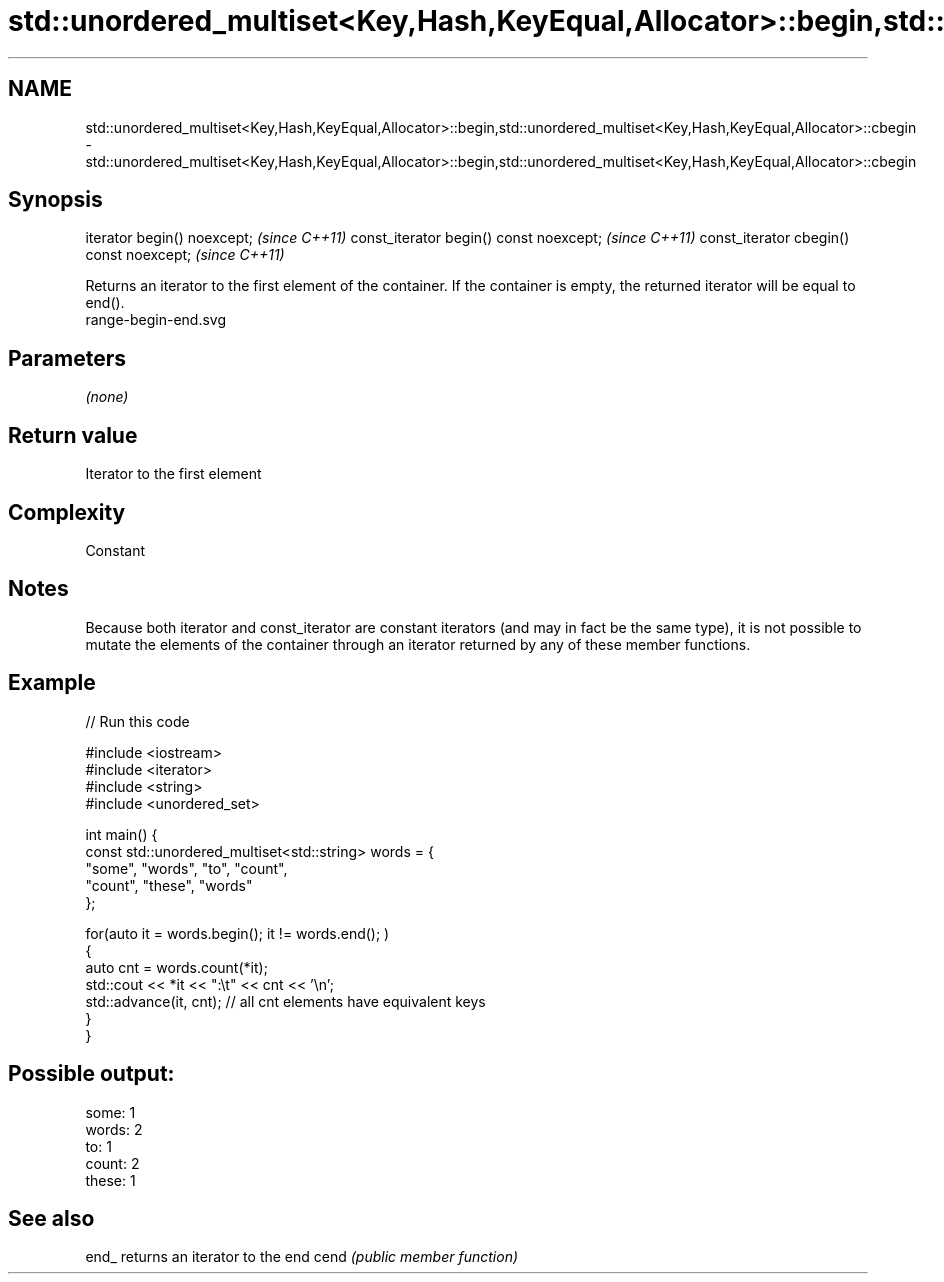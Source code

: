 .TH std::unordered_multiset<Key,Hash,KeyEqual,Allocator>::begin,std::unordered_multiset<Key,Hash,KeyEqual,Allocator>::cbegin 3 "2020.03.24" "http://cppreference.com" "C++ Standard Libary"
.SH NAME
std::unordered_multiset<Key,Hash,KeyEqual,Allocator>::begin,std::unordered_multiset<Key,Hash,KeyEqual,Allocator>::cbegin \- std::unordered_multiset<Key,Hash,KeyEqual,Allocator>::begin,std::unordered_multiset<Key,Hash,KeyEqual,Allocator>::cbegin

.SH Synopsis

iterator begin() noexcept;               \fI(since C++11)\fP
const_iterator begin() const noexcept;   \fI(since C++11)\fP
const_iterator cbegin() const noexcept;  \fI(since C++11)\fP

Returns an iterator to the first element of the container.
If the container is empty, the returned iterator will be equal to end().
 range-begin-end.svg

.SH Parameters

\fI(none)\fP

.SH Return value

Iterator to the first element

.SH Complexity

Constant

.SH Notes

Because both iterator and const_iterator are constant iterators (and may in fact be the same type), it is not possible to mutate the elements of the container through an iterator returned by any of these member functions.

.SH Example


// Run this code

  #include <iostream>
  #include <iterator>
  #include <string>
  #include <unordered_set>

  int main() {
      const std::unordered_multiset<std::string> words = {
          "some", "words", "to", "count",
          "count", "these", "words"
      };

      for(auto it = words.begin(); it != words.end(); )
      {
          auto cnt = words.count(*it);
          std::cout << *it << ":\\t" << cnt << '\\n';
          std::advance(it, cnt); // all cnt elements have equivalent keys
      }
  }

.SH Possible output:

  some:   1
  words:  2
  to:     1
  count:  2
  these:  1


.SH See also



end_ returns an iterator to the end
cend \fI(public member function)\fP






